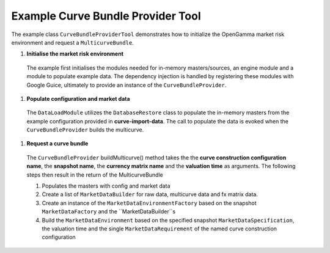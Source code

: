 
Example Curve Bundle Provider Tool
----------------------------------

The example class ``CurveBundleProviderTool`` demonstrates how to initialize the OpenGamma market risk environment and request a ``MulticurveBundle``.

#. **Initialise the market risk environment**

  The example first initialises the modules needed for in-memory masters/sources, an engine module and a module to populate example data.
  The dependency injection is handled by registering these modules with Google Guice, ultimately to provide an instance of the ``CurveBundleProvider``.

#. **Populate configuration and market data**

  The ``DataLoadModule`` utilizes the ``DatabaseRestore`` class to populate the in-memory masters from the example configuration provided in **curve-import-data**.
  The call to populate the data is evoked when the ``CurveBundleProvider`` builds the multicurve.

#. **Request a curve bundle**

  The ``CurveBundleProvider`` buildMulticurve() method takes the the **curve construction configuration name**, the **snapshot name**, the **currency matrix name** and the **valuation time** as arguments.
  The following steps then result in the return of the MulticurveBundle

  #. Populates the masters with config and market data

  #. Create a list of ``MarketDataBuilder`` for raw data, multicurve data and fx matrix data.

  #. Create an instance of the ``MarketDataEnvironmentFactory`` based on the snapshot ``MarketDataFactory`` and the ``MarketDataBuilder``s

  #. Build the ``MarketDataEnvironment`` based on the specified snapshot ``MarketDataSpecification``, the valuation time and the single ``MarketDataRequirement`` of the named curve construction configuration